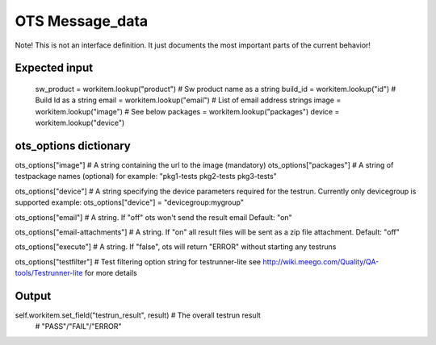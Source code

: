 OTS Message_data
================

Note! This is not an interface definition. It just documents the most important 
parts of the current behavior!

Expected input
**************

    sw_product = workitem.lookup("product") # Sw product name as a string
    build_id = workitem.lookup("id") # Build Id as a string
    email = workitem.lookup("email") # List of email address strings
    image = workitem.lookup("image") # See below
    packages = workitem.lookup("packages")
    device = workitem.lookup("device")

ots_options dictionary
**********************


ots_options["image"]    # A string containing the url to the image (mandatory)
ots_options["packages"] # A string of testpackage names (optional)
for example: "pkg1-tests pkg2-tests pkg3-tests"

ots_options["device"]  # A string specifying the device parameters required for the testrun. Currently only devicegroup is supported
example: ots_options["device"] = "devicegroup:mygroup"

ots_options["email"]   # A string. If "off" ots won't send the result email Default: "on"

ots_options["email-attachments"]   # A string. If "on" all result files will be sent as a zip file attachment. Default: "off"



ots_options["execute"] # A string. If "false", ots will return "ERROR" without starting any testruns


ots_options["testfilter"] # Test filtering option string for testrunner-lite
see http://wiki.meego.com/Quality/QA-tools/Testrunner-lite for more details




Output
******

self.workitem.set_field("testrun_result", result) # The overall testrun result
                                                  # "PASS"/"FAIL"/"ERROR"
